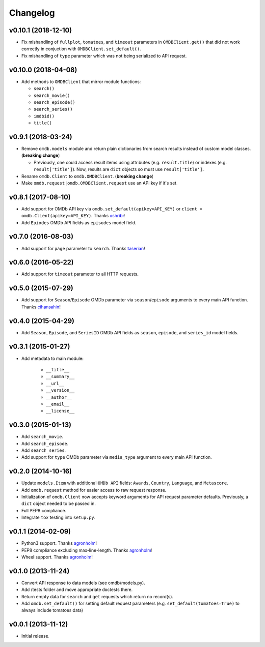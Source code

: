 Changelog
=========


v0.10.1 (2018-12-10)
--------------------

- Fix mishandling of ``fullplot``, ``tomatoes``, and ``timeout`` parameters in ``OMDBClient.get()`` that did not work correctly in conjuction with ``OMDBClient.set_default()``.
- Fix mishandling of ``type`` parameter which was not being serialized to API request.


v0.10.0 (2018-04-08)
--------------------

- Add methods to ``OMDBClient`` that mirror module functions:

  - ``search()``
  - ``search_movie()``
  - ``search_episode()``
  - ``search_series()``
  - ``imdbid()``
  - ``title()``


v0.9.1 (2018-03-24)
-------------------

- Remove ``omdb.models`` module and return plain dictionaries from search results instead of custom model classes. (**breaking change**)

  - Previously, one could access result items using attributes (e.g. ``result.title``) or indexes (e.g. ``result['title']``). Now, results are ``dict`` objects so must use ``result['title']``.

- Rename ``omdb.Client`` to ``omdb.OMDBClient``. (**breaking change**)
- Make ``omdb.request|omdb.OMDBClient.request`` use an API key if it's set.


v0.8.1 (2017-08-10)
-------------------

- Add support for OMDb API key via ``omdb.set_default(apikey=API_KEY)`` or ``client = omdb.Client(apikey=API_KEY)``. Thanks oshribr_!
- Add ``Epiodes`` OMDb API fields as ``episodes`` model field.


v0.7.0 (2016-08-03)
-------------------

- Add support for ``page`` parameter to ``search``. Thanks taserian_!


v0.6.0 (2016-05-22)
-------------------

- Add support for ``timeout`` parameter to all HTTP requests.


v0.5.0 (2015-07-29)
-------------------

- Add support for ``Season``/``Episode`` OMDb parameter via ``season``/``episode`` arguments to every main API function. Thanks cihansahin_!


v0.4.0 (2015-04-29)
-------------------

- Add ``Season``, ``Episode``, and ``SeriesID`` OMDb API fields as ``season``, ``episode``, and ``series_id`` model fields.


v0.3.1 (2015-01-27)
-------------------

- Add metadata to main module:

    - ``__title__``
    - ``__summary__``
    - ``__url__``
    - ``__version__``
    - ``__author__``
    - ``__email__``
    - ``__license__``


v0.3.0 (2015-01-13)
-------------------

- Add ``search_movie``.
- Add ``search_episode``.
- Add ``search_series``.
- Add support for ``type`` OMDb parameter via ``media_type`` argument to every main API function.


v0.2.0 (2014-10-16)
-------------------

- Update ``models.Item`` with additional ``OMDb API`` fields: ``Awards``, ``Country``, ``Language``, and ``Metascore``.
- Add ``omdb.request`` method for easier access to raw request response.
- Initialization of ``omdb.Client`` now accepts keyword arguments for API request parameter defaults. Previously, a ``dict`` object needed to be passed in.
- Full PEP8 compliance.
- Integrate ``tox`` testing into ``setup.py``.


v0.1.1 (2014-02-09)
-------------------

- Python3 support. Thanks agronholm_!
- PEP8 compliance excluding max-line-length. Thanks agronholm_!
- Wheel support. Thanks agronholm_!


v0.1.0 (2013-11-24)
-------------------

- Convert API response to data models (see omdb/models.py).
- Add /tests folder and move appropriate doctests there.
- Return empty data for ``search`` and ``get`` requests which return no record(s).
- Add ``omdb.set_default()`` for setting default request parameters (e.g. ``set_default(tomatoes=True)`` to always include tomatoes data)


v0.0.1 (2013-11-12)
-------------------

- Initial release.


.. _agronholm: https://github.com/agronholm
.. _cihansahin: https://github.com/cihansahin
.. _taserian: https://github.com/taserian
.. _oshribr: https://github.com/oshribr
